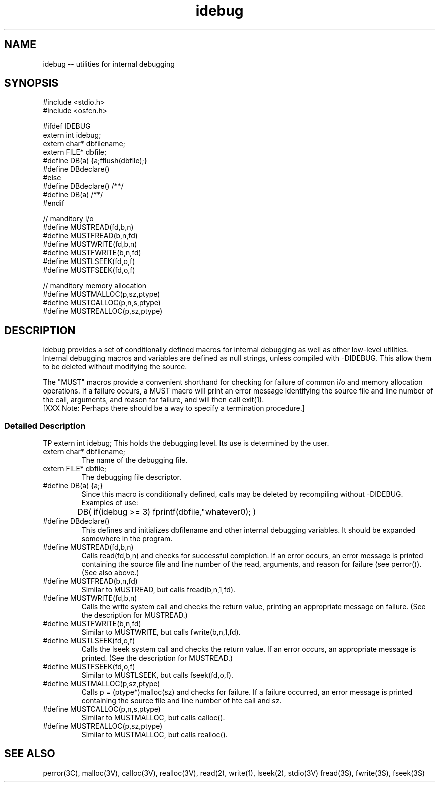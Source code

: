 .ds i \f(CWidebug\fP
.TH "idebug" ALPHA
.SH "NAME"
idebug -- utilities for internal debugging
.SH "SYNOPSIS"
.nf
.ft CW
#include <stdio.h>
#include <osfcn.h>

#ifdef IDEBUG
extern int idebug;
extern char* dbfilename;
extern FILE* dbfile;
#define DB(a) {a;fflush(dbfile);}
#define DBdeclare()
#else
#define DBdeclare() /**/
#define DB(a) /**/
#endif

// manditory i/o
#define MUSTREAD(fd,b,n)
#define MUSTFREAD(b,n,fd)
#define MUSTWRITE(fd,b,n)
#define MUSTFWRITE(b,n,fd)
#define MUSTLSEEK(fd,o,f)
#define MUSTFSEEK(fd,o,f)

// manditory memory allocation
#define MUSTMALLOC(p,sz,ptype)
#define MUSTCALLOC(p,n,s,ptype)
#define MUSTREALLOC(p,sz,ptype)
.ft R
.fi
.SH "DESCRIPTION"
\*i provides a set of conditionally defined macros for internal debugging
as well as other low-level utilities.
Internal debugging macros and variables are defined as null
strings, unless compiled with -DIDEBUG.
This allow them to be deleted without modifying the source.
.LP
The "MUST" macros provide a convenient shorthand for checking for
failure of common i/o and memory allocation operations.
If a failure occurs, a MUST macro will print
an error message identifying the source file and line number
of the call, arguments, and reason for failure, and will then
call exit(1).
.br
[XXX Note: Perhaps there should be a way to specify a termination procedure.]
.SS "Detailed Description"
TP
\f(CWextern int idebug;\fP
This holds the debugging level.  Its use is determined by the user.
.TP
\f(CWextern char* dbfilename;\fP
The name of the debugging file.
.TP
\f(CWextern FILE* dbfile;\fP
The debugging file descriptor.
.TP
\f(CW#define DB(a) {a;}\fP
Since this macro is conditionally defined, calls may be deleted
by recompiling without -DIDEBUG.
Examples of use:
.br
.ft CW
.nf
	DB( if(idebug >= 3) fprintf(dbfile,"whatever\n"); )
.fi
.ft R
.TP
\f(CW#define DBdeclare()\fP
This defines and initializes \f(CWdbfilename\fP and other
internal debugging variables.
It should be expanded somewhere in the program.
.TP
\f(CW#define MUSTREAD(fd,b,n)\fP
Calls read(fd,b,n) and checks for successful completion.
If an error occurs, an error message is printed containing
the source file and line number of the read, arguments, and reason for failure
(see \f(CWperror()\fP).  (See also above.)
.TP
\f(CW#define MUSTFREAD(b,n,fd)\fP
Similar to MUSTREAD, but calls fread(b,n,1,fd).
.TP
\f(CW#define MUSTWRITE(fd,b,n)\fP
Calls the write system call and checks the return value, printing
an appropriate message on failure.  (See the description for MUSTREAD.)
.TP
\f(CW#define MUSTFWRITE(b,n,fd)\fP
Similar to MUSTWRITE, but calls fwrite(b,n,1,fd).
.TP
\f(CW#define MUSTLSEEK(fd,o,f)\fP
Calls the lseek system call and checks the return value.
If an error occurs, an appropriate message is printed.
(See the description for MUSTREAD.)
.TP
\f(CW#define MUSTFSEEK(fd,o,f)\fP
Similar to MUSTLSEEK, but calls fseek(fd,o,f).
.TP
\f(CW#define MUSTMALLOC(p,sz,ptype)\fP
Calls \f(CWp = (ptype*)malloc(sz)\fP and checks for failure.
If a failure occurred, an error message is printed containing the
source file and line number of hte call and sz.
.TP
\f(CW#define MUSTCALLOC(p,n,s,ptype)\fP
Similar to MUSTMALLOC, but calls \f(CWcalloc()\fP.
.TP
\f(CW#define MUSTREALLOC(p,sz,ptype)\fP
Similar to MUSTMALLOC, but calls \f(CWrealloc()\fP.
.SH "SEE ALSO"
perror(3C),
malloc(3V), calloc(3V), realloc(3V),
read(2), write(1), lseek(2),
stdio(3V) fread(3S), fwrite(3S), fseek(3S)
